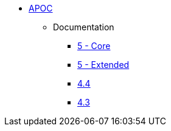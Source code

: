** xref:index.adoc[APOC]
// *** xref:index.adoc[Introduction]
// *** xref:installation.adoc[Installation]
// *** xref:tutorial.adoc[Getting Started]
// *** xref:how-to-guide.adoc[How To Guide]
*** Documentation
**** link:/docs/apoc/current[5 - Core]
**** link:/labs/apoc/5[5 - Extended]
**** link:/labs/apoc/4.4[4.4]
**** link:/labs/apoc/4.3[4.3]
